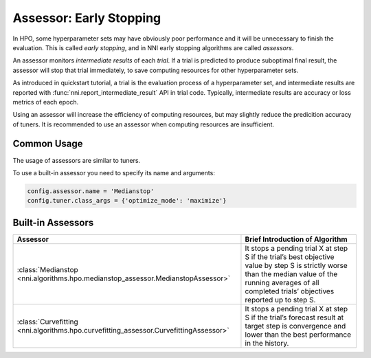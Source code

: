 Assessor: Early Stopping
========================

In HPO, some hyperparameter sets may have obviously poor performance and it will be unnecessary to finish the evaluation.
This is called *early stopping*, and in NNI early stopping algorithms are called *assessors*.

An assessor monitors *intermediate results* of each *trial*.
If a trial is predicted to produce suboptimal final result, the assessor will stop that trial immediately,
to save computing resources for other hyperparameter sets.

As introduced in quickstart tutorial, a trial is the evaluation process of a hyperparameter set,
and intermediate results are reported with :func:`nni.report_intermediate_result` API in trial code.
Typically, intermediate results are accuracy or loss metrics of each epoch.

Using an assessor will increase the efficiency of computing resources,
but may slightly reduce the predicition accuracy of tuners.
It is recommended to use an assessor when computing resources are insufficient.

Common Usage
------------

The usage of assessors are similar to tuners.

To use a built-in assessor you need to specify its name and arguments:

.. code-block:: python

    config.assessor.name = 'Medianstop'
    config.tuner.class_args = {'optimize_mode': 'maximize'}

Built-in Assessors
------------------

.. list-table::
    :header-rows: 1
    :widths: auto
 
    * - Assessor
      - Brief Introduction of Algorithm
 
    * - :class:`Medianstop <nni.algorithms.hpo.medianstop_assessor.MedianstopAssessor>`
      - It stops a pending trial X at step S if
        the trial’s best objective value by step S is strictly worse than the median value of
        the running averages of all completed trials’ objectives reported up to step S.

    * - :class:`Curvefitting <nni.algorithms.hpo.curvefitting_assessor.CurvefittingAssessor>`
      - It stops a pending trial X at step S if
        the trial’s forecast result at target step is convergence and lower than the best performance in the history.
